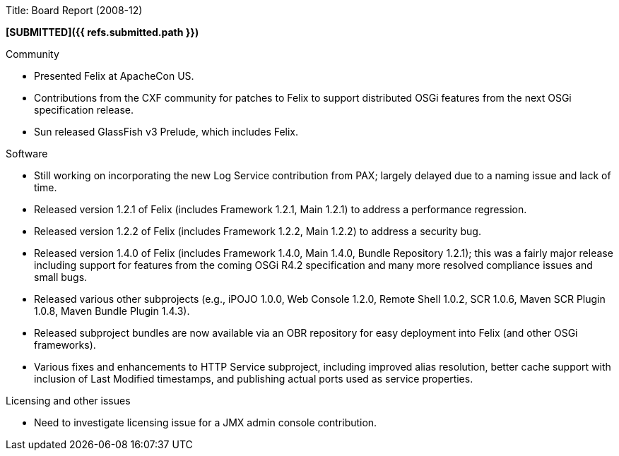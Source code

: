 Title: Board Report (2008-12)

*[SUBMITTED]({{ refs.submitted.path }})*

Community

* Presented Felix at ApacheCon US.
* Contributions from the CXF community for patches to Felix to support distributed OSGi features from the next OSGi specification release.
* Sun released GlassFish v3 Prelude, which includes Felix.

Software

* Still working on incorporating the new Log Service contribution from PAX;
largely delayed due to a naming issue and lack of time.
* Released version 1.2.1 of Felix (includes Framework 1.2.1, Main 1.2.1) to address a performance regression.
* Released version 1.2.2 of Felix (includes Framework 1.2.2, Main 1.2.2) to address a security bug.
* Released version 1.4.0 of Felix (includes Framework 1.4.0, Main 1.4.0, Bundle Repository 1.2.1);
this was a fairly major release including support for features from the coming OSGi R4.2 specification and many more resolved compliance issues and small bugs.
* Released various other subprojects (e.g., iPOJO 1.0.0, Web Console 1.2.0, Remote Shell 1.0.2, SCR 1.0.6, Maven SCR Plugin 1.0.8, Maven Bundle Plugin 1.4.3).
* Released subproject bundles are now available via an OBR repository for easy deployment into Felix (and other OSGi frameworks).
* Various fixes and enhancements to HTTP Service subproject, including improved alias resolution, better cache support with inclusion of Last Modified timestamps, and publishing actual ports used as service properties.

Licensing and other issues

* Need to investigate licensing issue for a JMX admin console contribution.
